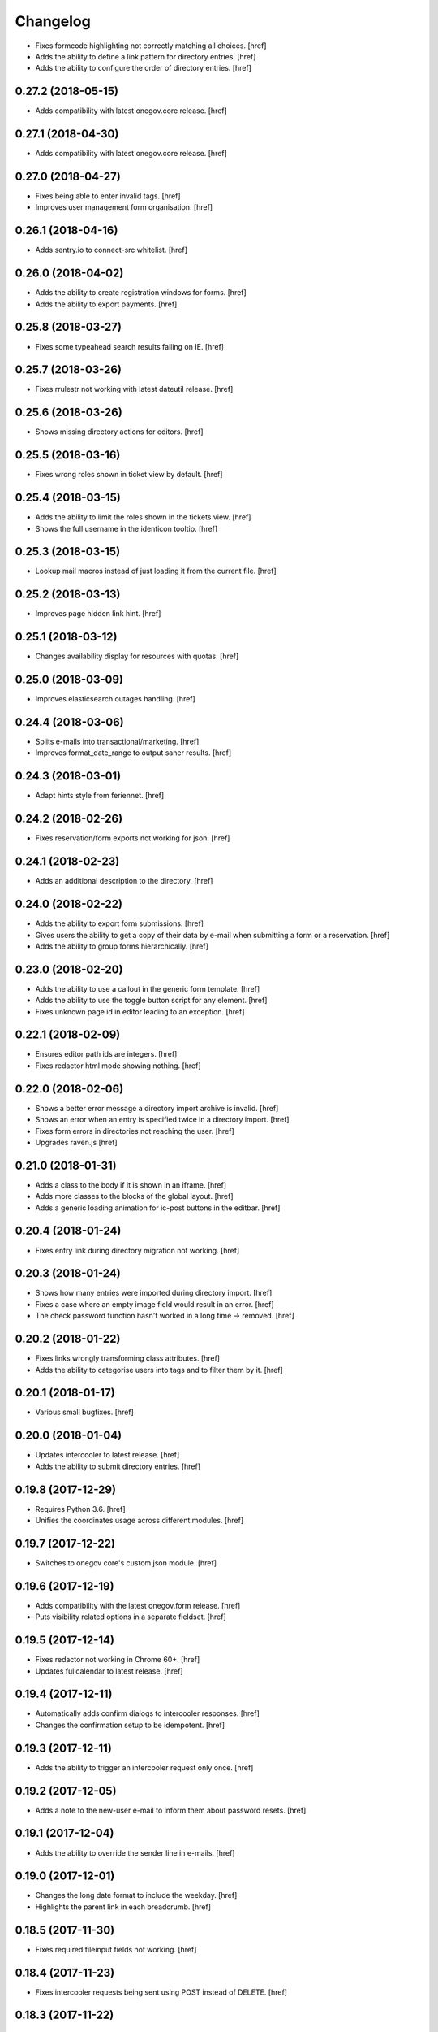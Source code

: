 Changelog
---------

- Fixes formcode highlighting not correctly matching all choices.
  [href]

- Adds the ability to define a link pattern for directory entries.
  [href]

- Adds the ability to configure the order of directory entries.
  [href]

0.27.2 (2018-05-15)
~~~~~~~~~~~~~~~~~~~

- Adds compatibility with latest onegov.core release.
  [href]

0.27.1 (2018-04-30)
~~~~~~~~~~~~~~~~~~~

- Adds compatibility with latest onegov.core release.
  [href]

0.27.0 (2018-04-27)
~~~~~~~~~~~~~~~~~~~

- Fixes being able to enter invalid tags.
  [href]

- Improves user management form organisation.
  [href]

0.26.1 (2018-04-16)
~~~~~~~~~~~~~~~~~~~

- Adds sentry.io to connect-src whitelist.
  [href]

0.26.0 (2018-04-02)
~~~~~~~~~~~~~~~~~~~

- Adds the ability to create registration windows for forms.
  [href]

- Adds the ability to export payments.
  [href]

0.25.8 (2018-03-27)
~~~~~~~~~~~~~~~~~~~

- Fixes some typeahead search results failing on IE.
  [href]

0.25.7 (2018-03-26)
~~~~~~~~~~~~~~~~~~~

- Fixes rrulestr not working with latest dateutil release.
  [href]

0.25.6 (2018-03-26)
~~~~~~~~~~~~~~~~~~~

- Shows missing directory actions for editors.
  [href]

0.25.5 (2018-03-16)
~~~~~~~~~~~~~~~~~~~

- Fixes wrong roles shown in ticket view by default.
  [href]

0.25.4 (2018-03-15)
~~~~~~~~~~~~~~~~~~~

- Adds the ability to limit the roles shown in the tickets view.
  [href]

- Shows the full username in the identicon tooltip.
  [href]

0.25.3 (2018-03-15)
~~~~~~~~~~~~~~~~~~~

- Lookup mail macros instead of just loading it from the current file.
  [href]

0.25.2 (2018-03-13)
~~~~~~~~~~~~~~~~~~~

- Improves page hidden link hint.
  [href]

0.25.1 (2018-03-12)
~~~~~~~~~~~~~~~~~~~

- Changes availability display for resources with quotas.
  [href]

0.25.0 (2018-03-09)
~~~~~~~~~~~~~~~~~~~

- Improves elasticsearch outages handling.
  [href]

0.24.4 (2018-03-06)
~~~~~~~~~~~~~~~~~~~

- Splits e-mails into transactional/marketing.
  [href]

- Improves format_date_range to output saner results.
  [href]

0.24.3 (2018-03-01)
~~~~~~~~~~~~~~~~~~~

- Adapt hints style from feriennet.
  [href]

0.24.2 (2018-02-26)
~~~~~~~~~~~~~~~~~~~

- Fixes reservation/form exports not working for json.
  [href]

0.24.1 (2018-02-23)
~~~~~~~~~~~~~~~~~~~

- Adds an additional description to the directory.
  [href]

0.24.0 (2018-02-22)
~~~~~~~~~~~~~~~~~~~

- Adds the ability to export form submissions.
  [href]

- Gives users the ability to get a copy of their data by e-mail when submitting
  a form or a reservation.
  [href]

- Adds the ability to group forms hierarchically.
  [href]

0.23.0 (2018-02-20)
~~~~~~~~~~~~~~~~~~~

- Adds the ability to use a callout in the generic form template.
  [href]

- Adds the ability to use the toggle button script for any element.
  [href]

- Fixes unknown page id in editor leading to an exception.
  [href]

0.22.1 (2018-02-09)
~~~~~~~~~~~~~~~~~~~

- Ensures editor path ids are integers.
  [href]

- Fixes redactor html mode showing nothing.
  [href]

0.22.0 (2018-02-06)
~~~~~~~~~~~~~~~~~~~

- Shows a better error message a directory import archive is invalid.
  [href]

- Shows an error when an entry is specified twice in a directory import.
  [href]

- Fixes form errors in directories not reaching the user.
  [href]

- Upgrades raven.js
  [href]

0.21.0 (2018-01-31)
~~~~~~~~~~~~~~~~~~~

- Adds a class to the body if it is shown in an iframe.
  [href]

- Adds more classes to the blocks of the global layout.
  [href]

- Adds a generic loading animation for ic-post buttons in the editbar.
  [href]

0.20.4 (2018-01-24)
~~~~~~~~~~~~~~~~~~~

- Fixes entry link during directory migration not working.
  [href]

0.20.3 (2018-01-24)
~~~~~~~~~~~~~~~~~~~

- Shows how many entries were imported during directory import.
  [href]

- Fixes a case where an empty image field would result in an error.
  [href]

- The check password function hasn't worked in a long time -> removed.
  [href]

0.20.2 (2018-01-22)
~~~~~~~~~~~~~~~~~~~

- Fixes links wrongly transforming class attributes.
  [href]

- Adds the ability to categorise users into tags and to filter them by it.
  [href]

0.20.1 (2018-01-17)
~~~~~~~~~~~~~~~~~~~

- Various small bugfixes.
  [href]

0.20.0 (2018-01-04)
~~~~~~~~~~~~~~~~~~~

- Updates intercooler to latest release.
  [href]

- Adds the ability to submit directory entries.
  [href]

0.19.8 (2017-12-29)
~~~~~~~~~~~~~~~~~~~

- Requires Python 3.6.
  [href]

- Unifies the coordinates usage across different modules.
  [href]

0.19.7 (2017-12-22)
~~~~~~~~~~~~~~~~~~~

- Switches to onegov core's custom json module.
  [href]

0.19.6 (2017-12-19)
~~~~~~~~~~~~~~~~~~~

- Adds compatibility with the latest onegov.form release.
  [href]

- Puts visibility related options in a separate fieldset.
  [href]

0.19.5 (2017-12-14)
~~~~~~~~~~~~~~~~~~~

- Fixes redactor not working in Chrome 60+.
  [href]

- Updates fullcalendar to latest release.
  [href]

0.19.4 (2017-12-11)
~~~~~~~~~~~~~~~~~~~

- Automatically adds confirm dialogs to intercooler responses.
  [href]

- Changes the confirmation setup to be idempotent.
  [href]

0.19.3 (2017-12-11)
~~~~~~~~~~~~~~~~~~~

- Adds the ability to trigger an intercooler request only once.
  [href]

0.19.2 (2017-12-05)
~~~~~~~~~~~~~~~~~~~

- Adds a note to the new-user e-mail to inform them about password resets.
  [href]

0.19.1 (2017-12-04)
~~~~~~~~~~~~~~~~~~~

- Adds the ability to override the sender line in e-mails.
  [href]

0.19.0 (2017-12-01)
~~~~~~~~~~~~~~~~~~~

- Changes the long date format to include the weekday.
  [href]

- Highlights the parent link in each breadcrumb.
  [href]

0.18.5 (2017-11-30)
~~~~~~~~~~~~~~~~~~~

- Fixes required fileinput fields not working.
  [href]

0.18.4 (2017-11-23)
~~~~~~~~~~~~~~~~~~~

- Fixes intercooler requests being sent using POST instead of DELETE.
  [href]

0.18.3 (2017-11-22)
~~~~~~~~~~~~~~~~~~~

- Prefixes the page ids to avoid javascript errors.
  [href]

- Shows an error messages when an AJAX call fails, instead of showing nothing.
  [href]

- Ensures idempotence of all ticket state changes.
  [href]

0.18.1 (2017-11-20)
~~~~~~~~~~~~~~~~~~~

- Includes the version, current user and role in javascript error reports.
  [href]

0.18.0 (2017-11-20)
~~~~~~~~~~~~~~~~~~~

- Moves yubikey/user registration toggles to configuration.
  [href]

0.17.6 (2017-11-16)
~~~~~~~~~~~~~~~~~~~

- Moves password reset views to the auth model.
  [href]

0.17.5 (2017-11-16)
~~~~~~~~~~~~~~~~~~~

- Adds directories to initial org layout.
  [href]

- Hides daily ticket statistic fields from members.
  [href]

0.17.4 (2017-11-14)
~~~~~~~~~~~~~~~~~~~

- Supports X-File-Notes encoded as JSON.
  [href]

0.17.3 (2017-11-14)
~~~~~~~~~~~~~~~~~~~

- Enables <pre> tags in page text.
  [href]

0.17.2 (2017-11-09)
~~~~~~~~~~~~~~~~~~~

- Adds the ability to manually mute ticket e-mails.
  [href]

0.17.1 (2017-11-08)
~~~~~~~~~~~~~~~~~~~

- Fixes new directories ignoring the enable_map setting.
  [href]

- Fixes timeline not loading all messages.
  [href]

- Limit the yubi key length on the form field as well.
  [href]

0.17.0 (2017-11-08)
~~~~~~~~~~~~~~~~~~~

- Adds directories, a generic way keep and present structured information.
  [href]

0.16.4 (2017-10-30)
~~~~~~~~~~~~~~~~~~~

- Fixes newsletter subject not rendering correctly.
  [href]

0.16.3 (2017-10-25)
~~~~~~~~~~~~~~~~~~~

- Fixes footer-height not working with new foundation theme release.
  [href]

0.16.2 (2017-10-19)
~~~~~~~~~~~~~~~~~~~

- Removes left-over pdb call.
  [href]

0.16.1 (2017-10-19)
~~~~~~~~~~~~~~~~~~~

- Fixes event dates being capitalized instead of titled.
  [href]

0.16.0 (2017-10-19)
~~~~~~~~~~~~~~~~~~~

- Adds a formcode snippet toolbar for formcode fields.
  [href]

0.15.4 (2017-10-13)
~~~~~~~~~~~~~~~~~~~

- Adds the ability to pass extra parameters to the jquery datetime picker.
  [href]

0.15.3 (2017-10-12)
~~~~~~~~~~~~~~~~~~~

- Only show sliders once they can be correctly rendered.

  This improves the look of the homepage on the initial load.
  [href]

0.15.2 (2017-10-10)
~~~~~~~~~~~~~~~~~~~

- Removes leftover onegov.notices table.
  [href]

0.15.1 (2017-10-06)
~~~~~~~~~~~~~~~~~~~

- Fixes reservations not working after url change.
  [href]

- Adds the ability to use the payments table in other views.
  [href]

0.15.0 (2017-09-28)
~~~~~~~~~~~~~~~~~~~

- Consistently uses English in the urls, instead of a German/English mix.
  [href]

- Switches to onegov.search's automatic language detection.
  [href]

- Switches to onegov.file for form submission files.
  [href]

- Fixes dialog not showing for undeletable objects.
  [href]

0.14.6 (2017-08-25)
~~~~~~~~~~~~~~~~~~~

- Adds compatibility with the latest onegov.form release.
  [href]

0.14.5 (2017-08-23)
~~~~~~~~~~~~~~~~~~~

- Fixes newly created users with Yubikeys failing to login.
  [href]

0.14.4 (2017-08-03)
~~~~~~~~~~~~~~~~~~~

- Uses shared common code from onegov.form for HTML fields.
  [msom]

0.14.3 (2017-07-17)
~~~~~~~~~~~~~~~~~~~

- Adds missing German translation.
  [href]

0.14.2 (2017-07-13)
~~~~~~~~~~~~~~~~~~~

- Fixes being unable to delete a reservation if it has an associated payment.
  [href]

- Adds payment e-mail notifications triggered in tickets.
  [href]

0.14.1 (2017-07-12)
~~~~~~~~~~~~~~~~~~~

- Uses latest jquery.popupoverlay plugin release.
  [href]

- Fixes calucating the contrast of an invalid color throwing an error.
  [msom]

0.14.0 (2017-07-10)
~~~~~~~~~~~~~~~~~~~

- Adds an activity/audit log and the ability to create notes on tickets.
  [href]

0.13.1 (2017-07-05)
~~~~~~~~~~~~~~~~~~~

- No longer requires a reply-to address to send e-mails (though one still needs
  to enter one to save the org settings.)
  [href]

0.13.0 (2017-06-28)
~~~~~~~~~~~~~~~~~~~

- Adds the ability to create signup links.
  [href]

0.12.0 (2017-06-26)
~~~~~~~~~~~~~~~~~~~

- Adds the ability to filter users in the usermanagement view.
  [href]

- Changes is-manager/is-not-manager class to role-member, role-editor, etc.
  [href]

0.11.1 (2017-06-23)
~~~~~~~~~~~~~~~~~~~

- Depends on the latest onegov.form release which fixes a critical parsing bug.
  [href]

0.11.0 (2017-06-22)
~~~~~~~~~~~~~~~~~~~

- Upgrades to latest onegov.user release.
  [msom]

- Upgrades to latest onegov.core release.
  [msom]

0.10.0 (2017-06-21)
~~~~~~~~~~~~~~~~~~~

- Adds a user view that shows all objects belonging to the user.
  [href]

0.9.2 (2017-06-19)
~~~~~~~~~~~~~~~~~~~

- Fixes sentry js not working.
  [href]

- Fixes a minor style issue with checkout forms.
  [href]

0.9.1 (2017-06-16)
~~~~~~~~~~~~~~~~~~~

- Adds support for sentry js.
  [href]

- Fixes number formatting not working in Python < 3.5.
  [href]

0.9.0 (2017-06-16)
~~~~~~~~~~~~~~~~~~~

- Adds credit card payments for forms and reservations.
  [href]

0.8.3 (2017-05-29)
~~~~~~~~~~~~~~~~~~~

- Fixes wrong text-links margin.
  [href]

- Fixes missing translation of "more..." link.
  [href]

0.8.2 (2017-05-17)
~~~~~~~~~~~~~~~~~~~

- Adds an esr participation number to the bank account information.
  [href]

0.8.1 (2017-05-12)
~~~~~~~~~~~~~~~~~~~

- Fixes footer margins not working.
  [href]

0.8.0 (2017-05-12)
~~~~~~~~~~~~~~~~~~~

- Introduces an improved elements model for link generation.
  [href]

0.7.3 (2017-05-11)
~~~~~~~~~~~~~~~~~~~

- Adds the ability to define an email signature through macros.
  [href]

0.7.2 (2017-05-10)
~~~~~~~~~~~~~~~~~~~

- Gives sub-applications more ways to customize the footer.
  [href]

- Fixes performance degradation on sites with lots of toggles/dropdowns.
  [href]

0.7.1 (2017-05-08)
~~~~~~~~~~~~~~~~~~~

- Further improves the capability of the export formatter.
  [href]

0.7.0 (2017-05-05)
~~~~~~~~~~~~~~~~~~~

- Adds a generic export view and implementation using directives.
  [href]

- Improves the capability of the export formatter.
  [href]

- Gives subapplications the ability to override the ticket status text.
  [href]

0.6.2 (2017-05-04)
~~~~~~~~~~~~~~~~~~~

- Adds a payment order setting to differentiate between basic and ESR payment
  orders.
  [href]

0.6.1 (2017-05-02)
~~~~~~~~~~~~~~~~~~~

- Make search more extendable by org applications.
  [href]

0.6.0 (2017-05-02)
~~~~~~~~~~~~~~~~~~~

- Gives org applications the ability to require a complete userprofile.
  [href]

- Adds the ability to force the button toggle state through javascript.
  [href]

0.5.2 (2017-04-27)
~~~~~~~~~~~~~~~~~~~

- Ignore the case of e-mails when doing a password reset.
  [href]

0.5.1 (2017-04-11)
~~~~~~~~~~~~~~~~~~~

- Adds a beneficiary to the bank account.
  [href]

0.5.0 (2017-03-28)
~~~~~~~~~~~~~~~~~~~

- Switches to Elasticsearch 5.
  [href]

0.4.8 (2017-03-21)
~~~~~~~~~~~~~~~~~~~

- Replaces onegov.libres with onegov.reservation.
  [href]

0.4.7 (2017-03-15)
~~~~~~~~~~~~~~~~~~~

- Supports translation of ticket groups through the handler.
  [href]

- No longer throw an unrelated error when the database connection goes offline.
  [href]

- Fix signup e-mail's subject not being translated.
  [href]

- Undoes the minor style fix for boolean fields - no good solution yet.
  [href]

0.4.6 (2017-03-03)
~~~~~~~~~~~~~~~~~~~

- Fixes a minor style issues with boolean fields.
  [href]

- Adds a setting for the roles selected for the daily status e-mail.
  [href]

- Fix wrong title on homepage.
  [href]

0.4.5 (2017-03-02)
~~~~~~~~~~~~~~~~~~~

- Adds the ability to send an instructional e-mail to new users.
  [href]

0.4.4 (2017-02-27)
~~~~~~~~~~~~~~~~~~~

- Introduces a way to define the way an org name is split into two lines.
  [href]

0.4.3 (2017-02-24)
~~~~~~~~~~~~~~~~~~~

- Adds the ability to show a location below the map.
  [href]

- Gives child-applications the ability to show a favicon.
  [href]

- Fix button color being unreadable with light backgrounds.
  [href]

0.4.2 (2017-02-21)
~~~~~~~~~~~~~~~~~~~

- Ensures that the user's status/role can always be changed.
  [href]

- Fixes typeahead autofocus being too eager.
  [href]

- Shows realname in user-management view alongside the username.
  [href]

- Makes e-mail address in user-management view clickable.
  [href]

0.4.1 (2017-02-14)
~~~~~~~~~~~~~~~~~~~

- Fixes ticket badges rendering wrongly in IE 10.
  [href]

0.4.0 (2017-02-09)
~~~~~~~~~~~~~~~~~~~

- Add "organiser" to the search query.
  [href]

- Use onegov.core's orm cache descriptor for better, easier caching.
  [href]

- Further improve the handling of light colors.
  [href]

0.3.3 (2017-01-30)
~~~~~~~~~~~~~~~~~~~

- Shows users in the search results.
  [href]

- Adds the removal of the depot directory to the delete command.
  [href]

- Shows a warning when the elasticsearch cluster is down.
  [href]

- Improves the look of events on tablets.
  [href]

0.3.2 (2017-01-19)
~~~~~~~~~~~~~~~~~~~

- Fixes faulty css rules resulting in style issues.
  [href]

0.3.1 (2017-01-19)
~~~~~~~~~~~~~~~~~~~

- Fixes initial content not being loaed with the right encoding.
  [href]

0.3.0 (2017-01-19)
~~~~~~~~~~~~~~~~~~~

- Improves the general look of the site through a limited redesign.
  [href]

- Adds better initial content.
  [href]

- Adds an IBAN account to the settings.
  [href]

0.2.0 (2017-01-10)
~~~~~~~~~~~~~~~~~~~

- Adds a simple prediction/suggestion to the calendar if multiple reservations
  are apparently repeating.
  [href]

- Adds the ability to send daily e-mails to interested parties about scheduled
  reservations.
  [href]

- Stop sending e-mails to admins/editors if they create tickets for themselves.
  [href]

- Adds the ability to swipe through the images in the photoalbum.
  [href]

- Make sure all image elements have the width and height set.
  [href]

- Adds the ability to filter tickets by owners.
  [href]

- Show utilisation on resource occupancy view.
  [href]

- On tablets, show the reservation selection next to the calendar.
  [href]

- Show the exact creation date on each ticket.
  [href]

- Multiple people with the same name no longer cause an error in the page form.
  [href]

- Fixes custom primary color not being used for e-mails.
  [href]

- Fixes e-mail sending not working for onegov.onboarding.
  [href]

0.1.9 (2016-12-28)
~~~~~~~~~~~~~~~~~~~

- Honor the return-to parameter in the usermanagement view.
  [href]

0.1.8 (2016-12-23)
~~~~~~~~~~~~~~~~~~~

- Adds support for Webob 1.7.
  [href]

- Fixes reservation delete not working for anonymous users.
  [href]

0.1.7 (2016-12-15)
~~~~~~~~~~~~~~~~~~~

- Prevent empty pages from being printed.
  [href]

- Make sure the userprofile honors the return-to parameter.
  [href]

0.1.6 (2016-12-13)
~~~~~~~~~~~~~~~~~~~

- Adds support for PyFilesystem 2.x and Chameleon 3.x.
  [href]

0.1.5 (2016-12-01)
~~~~~~~~~~~~~~~~~~~

- Adds a 'is-logged-in' and 'is-not-logged-in' body class to all views.
  [href]

0.1.4 (2016-12-01)
~~~~~~~~~~~~~~~~~~~

- Update FontAwesome to 4.7.
  [href]

0.1.3 (2016-11-25)
~~~~~~~~~~~~~~~~~~~

- Fix datetime picker not showing the hour/minutes in the placeholder.
  [href]

- Point the default map view to the Seantis office.
  [href]

- Improve multi-line checkbox/radio-button handling.
  [href]

0.1.2 (2016-11-18)
~~~~~~~~~~~~~~~~~~~

- Adds a jquery plugin to easily toggle blocks by button.
  [href]

- Fixes userprofile data being lost on erronous input.
  [href]

- Fixes datetime/date picker weeks not starting on the region-specific day.
  [href]

- Adds a to_timezone helper function to the default layout.
  [href]

0.1.1 (2016-11-02)
~~~~~~~~~~~~~~~~~~~

- Generate links in top-navigation just like it is done in other palces.
  [href]

- Automatically skip the login view if the target url is accessable.
  [href]

0.1.0 (2016-10-26)
~~~~~~~~~~~~~~~~~~~

- Adds the ability to stick certain news items to the homepage.
  [href]

- Make sure that all time input fields support input parsing.
  [href]

- Accept a wider range of values in the time input fields.
  [href]

- Fix search url being wrong after multiple searches.
  [href]

- Upgrade to latest React release.
  [href]

- Adds the ability to easily switch between resources.
  [href]

- Use auto-height for fullcalendar, mainly to improve mobile usage.
  [href]

- Upgrade to Fullcalendar 3.0.1.
  [href]

- Fixes telephone links not working in person detail view.
  [href]

- Fixes input placeholder having the wrong color in IE11.
  [href]

- Supports excel/csv/json in the events export.
  [href]

- Adds organizer to events export.
  [href]

- Dates in excel exports are now formatted in a localized manner.
  [href]

0.0.14 (2016-10-19)
~~~~~~~~~~~~~~~~~~~

- Adds a separate date_range function for dates instead of datetimes.
  [href]

0.0.13 (2016-10-11)
~~~~~~~~~~~~~~~~~~~

- Hardens all return-to links.
  [href]

- Includes the userprofile in the usermanagement view.
  [href]

- Fixes 'News' title showing up twice on the newsletter view.
  [href]

0.0.12 (2016-10-04)
~~~~~~~~~~~~~~~~~~~

- Adds compatibility with Morepath 0.16.
  [href]

- Adds the ability to easily format a date range.
  [href]

- Adds input-type:datetime support to the datetimepicker.
  [href]

0.0.11 (2016-09-29)
~~~~~~~~~~~~~~~~~~~

- Ensure that all image upload views enforce the same checks.
  [href]

- Order tags by alphabet in events view.
  [href]

0.0.10 (2016-09-22)
~~~~~~~~~~~~~~~~~~~

- Upgrade to latest onegov.core release.
  [href]

0.0.9 (2016-09-22)
~~~~~~~~~~~~~~~~~~~

- Fixes being unable to edit builtin forms.
  [href]

- Adds a ConfirmLink element which works like a DeleteLink but for POST.
  [href]

- Fixes title being shown twice on the news site.
  [href]

0.0.8 (2016-09-12)
~~~~~~~~~~~~~~~~~~~

- Fixes morepath directives not working in all cases.
  [href]

0.0.7 (2016-09-12)
~~~~~~~~~~~~~~~~~~~

- Adds the ability to define a custom homepage through widgets.
  [href]

- Use a uuid converter for all uuid-ids to turn bad requests into 404s.
  [href]

- Adds the ability to override the initial content creation function.
  [href]

- Fixes user editing not working when yubikeys are enabled.
  [href]

0.0.6 (2016-08-31)
~~~~~~~~~~~~~~~~~~~

- Adds the ability to manage users in a usermanagement view.
  [href]

0.0.5 (2016-08-26)
~~~~~~~~~~~~~~~~~~~

- Enables the user profile for simple members.
  [href]

- Adds the ability for new users to register themselves.
  [href]

0.0.4 (2016-08-25)
~~~~~~~~~~~~~~~~~~~

- Fixes upgrade not working in all cases.
  [href]

0.0.3 (2016-08-25)
~~~~~~~~~~~~~~~~~~~

- Possibly fixes release not working for PyPI.
  [href]

0.0.2 (2016-08-24)
~~~~~~~~~~~~~~~~~~~

- Removes dependency to itself.
  [href]

0.0.1 (2016-08-24)
~~~~~~~~~~~~~~~~~~~

- Initial Release